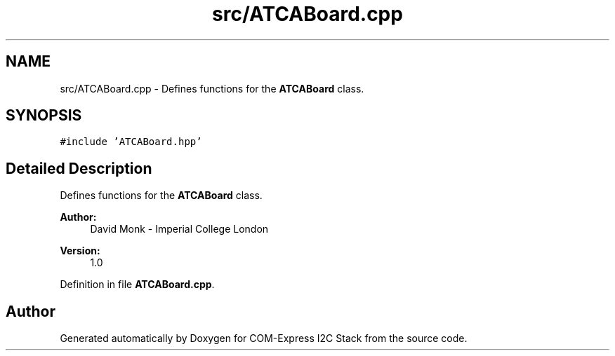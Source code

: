 .TH "src/ATCABoard.cpp" 3 "Tue Aug 8 2017" "Version 1.0" "COM-Express I2C Stack" \" -*- nroff -*-
.ad l
.nh
.SH NAME
src/ATCABoard.cpp \- Defines functions for the \fBATCABoard\fP class\&.  

.SH SYNOPSIS
.br
.PP
\fC#include 'ATCABoard\&.hpp'\fP
.br

.SH "Detailed Description"
.PP 
Defines functions for the \fBATCABoard\fP class\&. 


.PP
\fBAuthor:\fP
.RS 4
David Monk - Imperial College London 
.RE
.PP
\fBVersion:\fP
.RS 4
1\&.0 
.RE
.PP

.PP
Definition in file \fBATCABoard\&.cpp\fP\&.
.SH "Author"
.PP 
Generated automatically by Doxygen for COM-Express I2C Stack from the source code\&.
